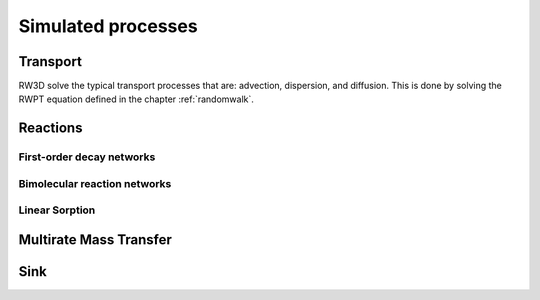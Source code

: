 .. _processes:

Simulated processes
=====

Transport
----------------

RW3D solve the typical transport processes that are: advection, dispersion, and diffusion. This is done by solving the RWPT equation defined in the chapter :ref:`randomwalk`. 


Reactions
----------------

First-order decay networks
`````````````

Bimolecular reaction networks
`````````````

Linear Sorption
`````````````

Multirate Mass Transfer
----------------


Sink
----------------

